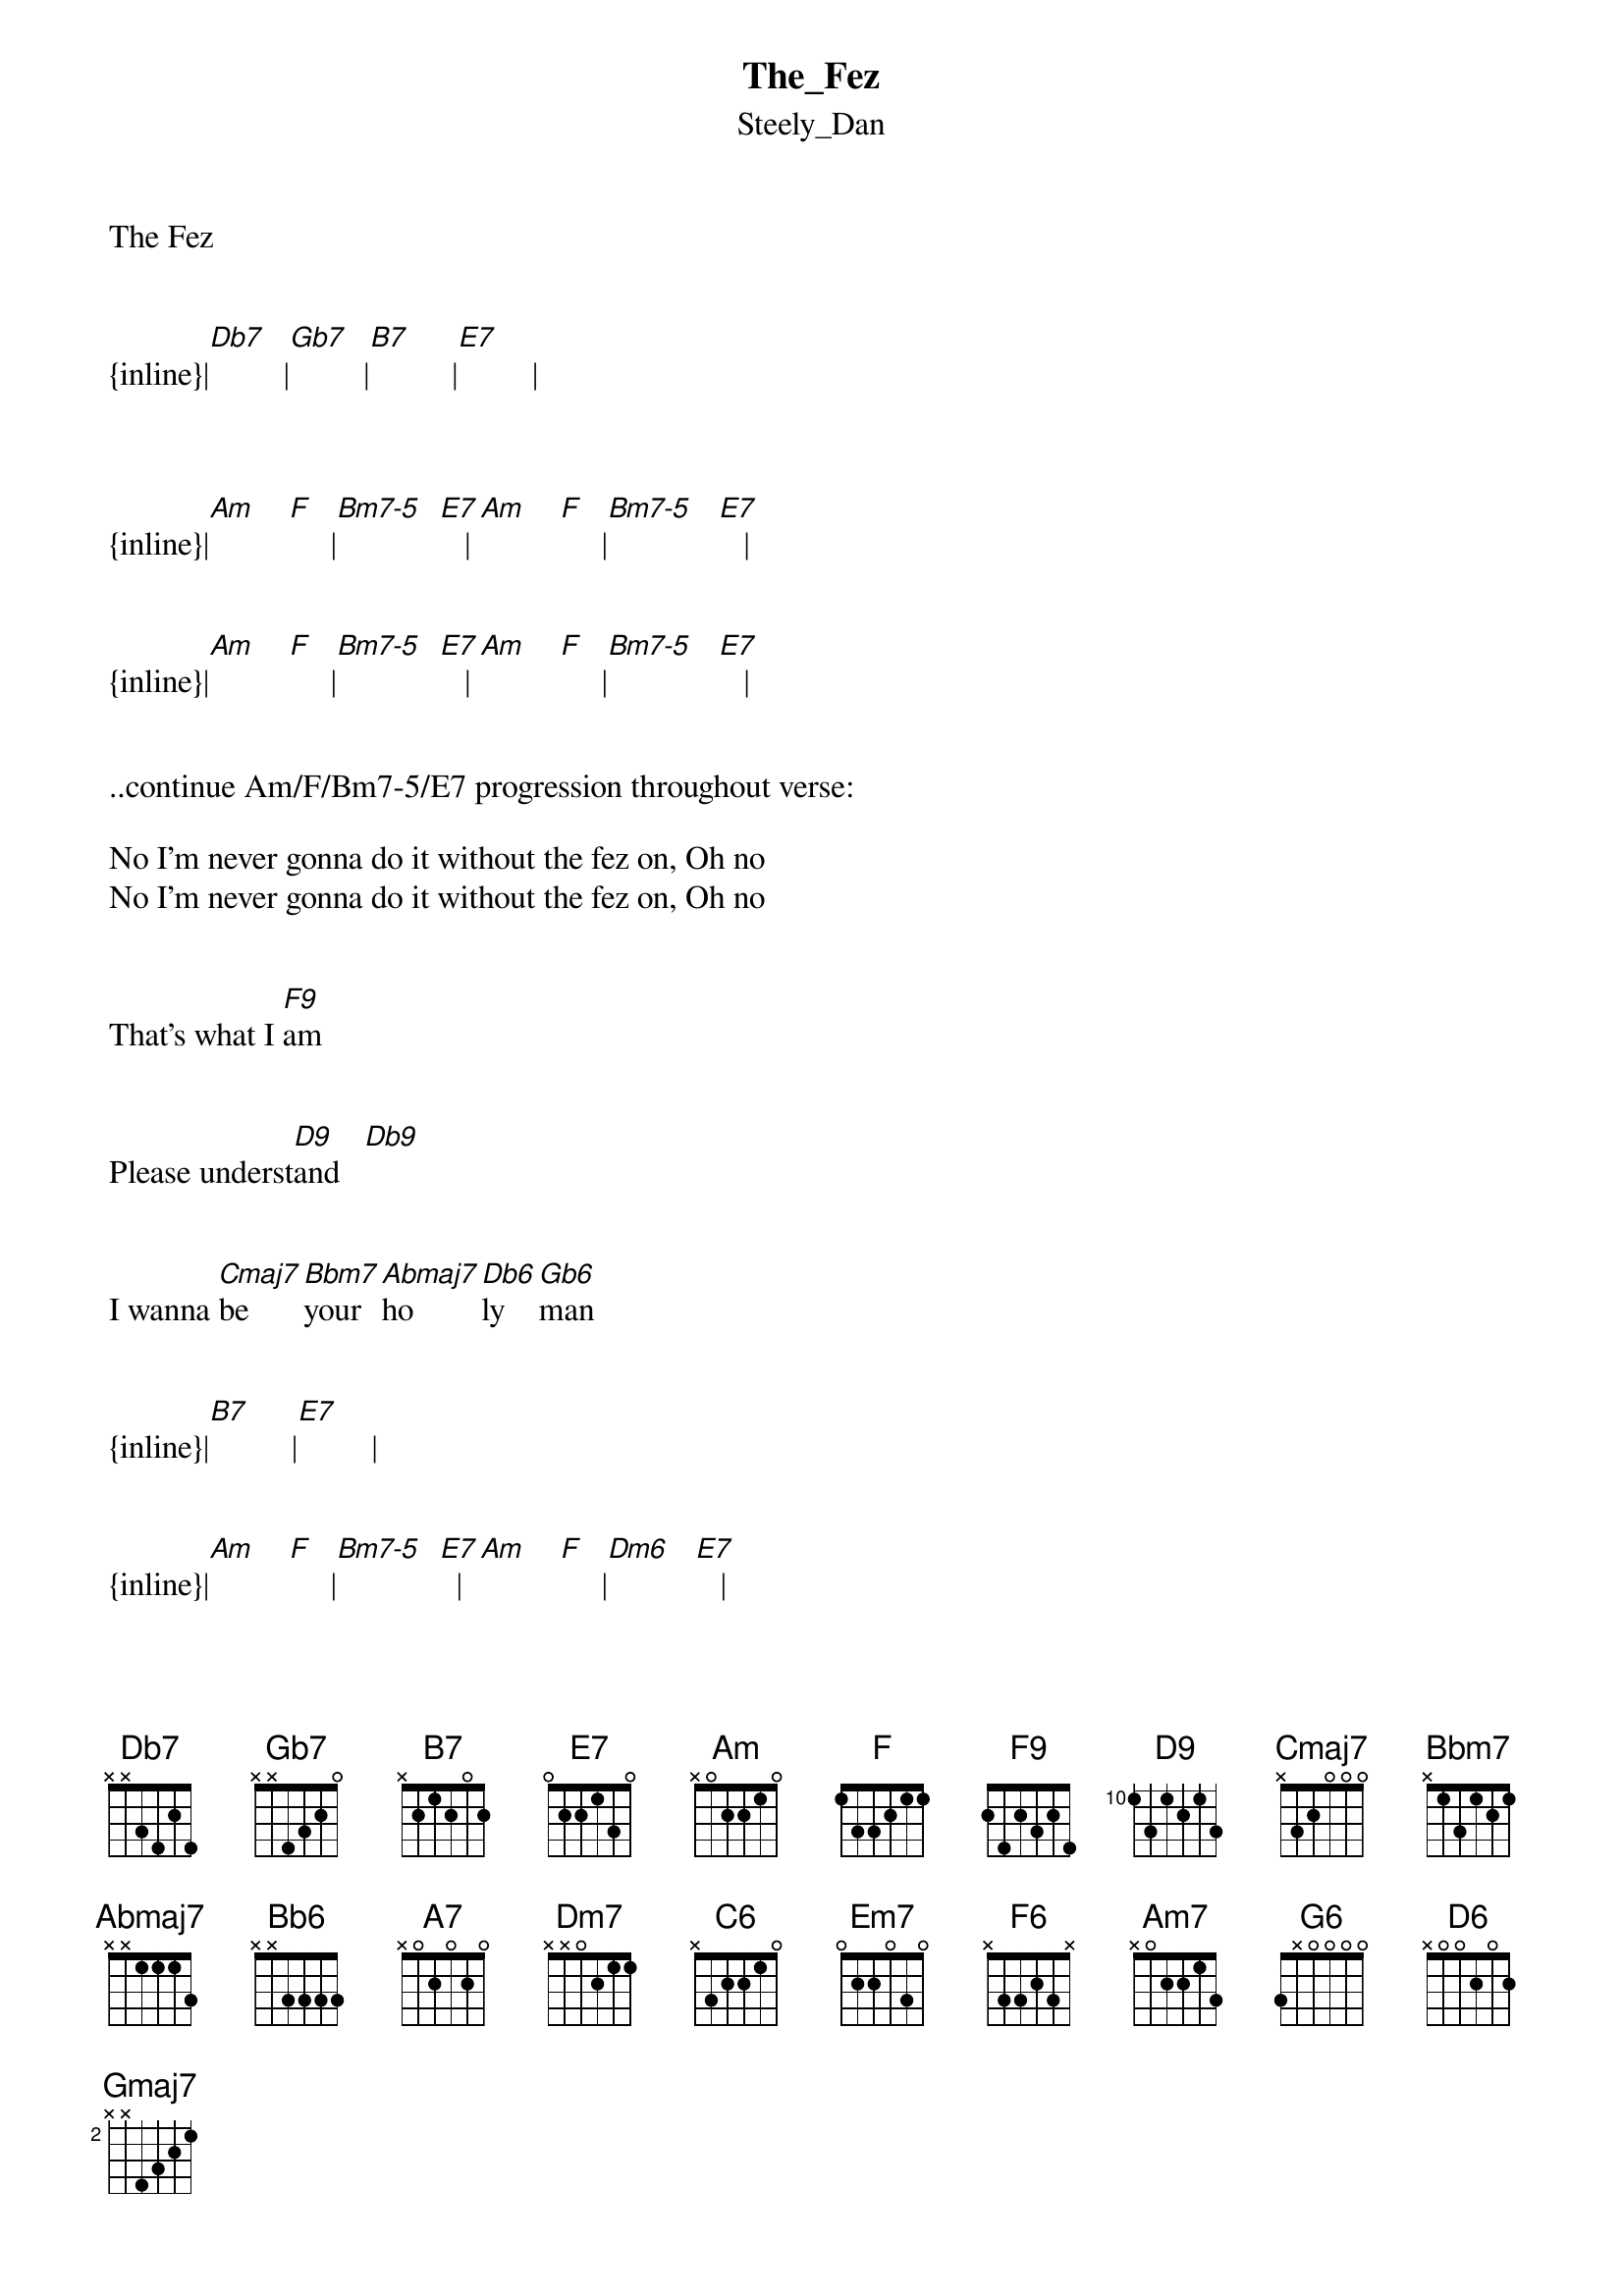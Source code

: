 {t: The_Fez}
{st: Steely_Dan}
The Fez


{inline}|[Db7]         |[Gb7]         |[B7]          |[E7]         |   



{inline}|[Am]    [F]     |[Bm7-5]  [E7]   |[Am]    [F]     |[Bm7-5]   [E7]   |  


{inline}|[Am]    [F]     |[Bm7-5]  [E7]   |[Am]    [F]     |[Bm7-5]   [E7]   | 

 
..continue Am/F/Bm7-5/E7 progression throughout verse:
 
No I'm never gonna do it without the fez on, Oh no
No I'm never gonna do it without the fez on, Oh no


That's what I [F9]am


Please underst[D9]and   [Db9]


I wanna [Cmaj7]be      [Bbm7]your  [Abmaj7]ho     [Db6]ly    [Gb6]man


{inline}|[B7]          |[E7]         |   


{inline}|[Am]    [F]     |[Bm7-5]  [E7]  |[Am]    [F]     |[Dm6]   [E7]   |  


..continue Am/F/Bm7-5/E7 progression throughout verse:

No I'm never gonna do it without the fez on, Oh no
Ain't never gonna do it without the fez on, Oh no


That's what I [F9]am


Please underst[D9]and   [Db9]


I wanna [Cmaj7]be      [Bbm7]your  [Abmaj7]ho     [Db6]ly    [Gb6]man


 ^        ^  ^            ^   ^   ^
{inline}[Bb6]      [A7]  [Bb6]          [Dm7] [C6]  [B7]


..guitar solo:
{inline}|[Em7]         |            |[Cmaj7]       |            |


^       ^  ^           ^  ^  ^  
{inline}[F6]     [E7] [F6]          [Am7] [G6] [Gb7]


^     ^     ^     ^      ^        ^
{inline}[D6]  [Cmaj7]  [Gmaj7] [Am7]    [Em7]       [Am7]



{inline}|[B7]          |[E7]         |   


{inline}|[Am]    [F]     |[Bm7-5] [E7]   |[Am]    [F]     |[Bm7-5]   [E7]   | 

 
..continue Am/F/Dm6/E7 progression throughout verse:

No I'm never gonna do it without the fez on,Oh no
Don't make me do it without the fez on’Oh no

That's what I [F9]am


Please underst[D9]and   [Db9]


I wanna [Cmaj7]be      [Bbm7]your  [Abmaj7]ho     [Db6]ly    [Gb6]man 



{inline}|[B7]          |[E7]         |   


{inline}|[Am]    [F]     |[Bm7-5]  [E7]  |[Am]    [F]     |[Dm6]   [E7]   |  


{inline}|[Am]    [F]     |[Bm7-5]  [E7]  |[Am]    [F]     |[Dm6]   [E7]   |  

 

Repeat and fade:

 transcription and chart
Peter Kruger
casparus60@yahoo.com

